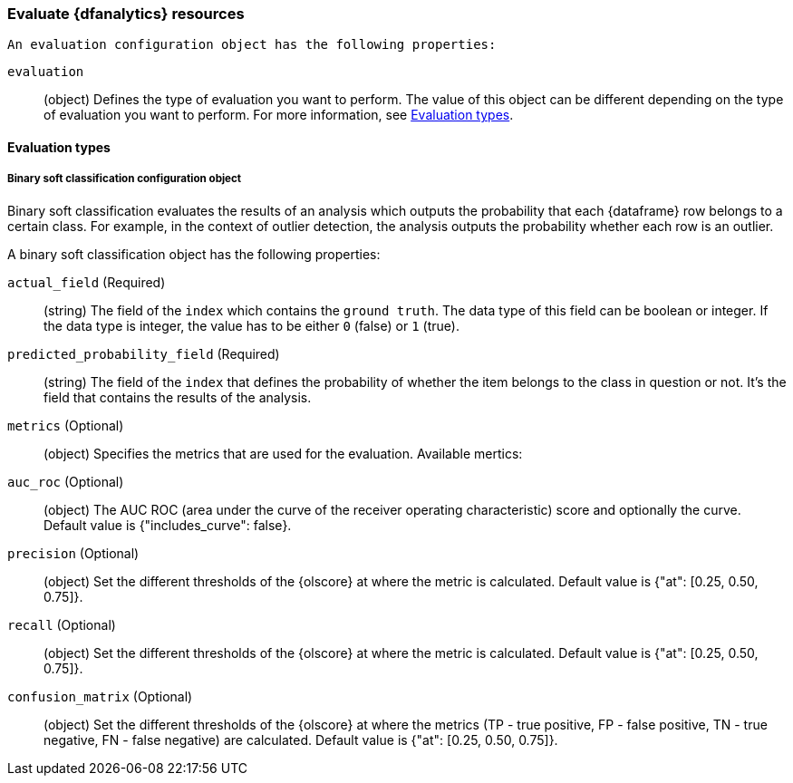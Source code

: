 [role="xpack"]
[testenv="platinum"]
[[ml-evaluate-dfanalytics-resources]]
=== Evaluate {dfanalytics} resources

 An evaluation configuration object has the following properties:

`evaluation`::
  (object) Defines the type of evaluation you want to perform. The value of this 
  object can be different depending on the type of evaluation you want to 
  perform. For more information, see <<ml-evaluation-types>>.
  
  
[float]
[[ml-evaluation-types]]
==== Evaluation types


[float]
[[binary-sc-resources]]
===== Binary soft classification configuration object

Binary soft classification evaluates the results of an analysis which outputs 
the probability that each {dataframe} row belongs to a certain class. For 
example, in the context of outlier detection, the analysis outputs the 
probability whether each row is an outlier.

A binary soft classification object has the following properties:

`actual_field` (Required)::
  (string) The field of the `index` which contains the `ground 
  truth`. The data type of this field can be boolean or integer. If the data 
  type is integer, the value has to be either `0` (false) or `1` (true).

`predicted_probability_field` (Required)::
  (string) The field of the `index` that defines the probability of whether the 
  item belongs to the class in question or not. It's the field that contains the 
  results of the analysis.

`metrics` (Optional)::
  (object) Specifies the metrics that are used for the evaluation. Available 
  mertics:
  
  `auc_roc` (Optional)::
    (object) The AUC ROC (area under the curve of the receiver operating 
    characteristic) score and optionally the curve.
    Default value is {"includes_curve": false}.
    
  `precision` (Optional)::
    (object) Set the different thresholds of the {olscore} at where the metric 
    is calculated.
    Default value is {"at": [0.25, 0.50, 0.75]}.
  
  `recall` (Optional)::
    (object) Set the different thresholds of the {olscore} at where the metric 
    is calculated.
    Default value is {"at": [0.25, 0.50, 0.75]}.
  
  `confusion_matrix` (Optional)::
    (object) Set the different thresholds of the {olscore} at where the metrics 
    (TP - true positive, FP - false positive, TN - true negative, FN - false 
    negative) are calculated.
    Default value is {"at": [0.25, 0.50, 0.75]}.